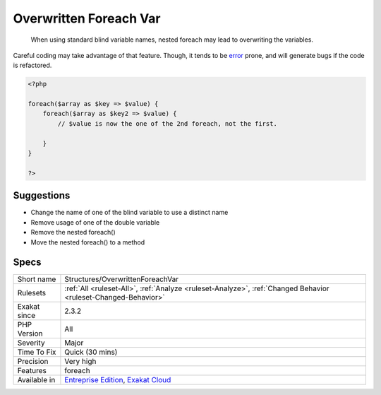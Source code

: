 .. _structures-overwrittenforeachvar:

.. _overwritten-foreach-var:

Overwritten Foreach Var
+++++++++++++++++++++++

  When using standard blind variable names, nested foreach may lead to overwriting the variables.

Careful coding may take advantage of that feature. Though, it tends to be `error <https://www.php.net/error>`_ prone, and will generate bugs if the code is refactored.

.. code-block:: php
   
   <?php
   
   foreach($array as $key => $value) {
       foreach($array as $key2 => $value) {
           // $value is now the one of the 2nd foreach, not the first.
           
       }
   }
   
   ?>

Suggestions
___________

* Change the name of one of the blind variable to use a distinct name
* Remove usage of one of the double variable
* Remove the nested foreach()
* Move the nested foreach() to a method




Specs
_____

+--------------+-------------------------------------------------------------------------------------------------------------------------+
| Short name   | Structures/OverwrittenForeachVar                                                                                        |
+--------------+-------------------------------------------------------------------------------------------------------------------------+
| Rulesets     | :ref:`All <ruleset-All>`, :ref:`Analyze <ruleset-Analyze>`, :ref:`Changed Behavior <ruleset-Changed-Behavior>`          |
+--------------+-------------------------------------------------------------------------------------------------------------------------+
| Exakat since | 2.3.2                                                                                                                   |
+--------------+-------------------------------------------------------------------------------------------------------------------------+
| PHP Version  | All                                                                                                                     |
+--------------+-------------------------------------------------------------------------------------------------------------------------+
| Severity     | Major                                                                                                                   |
+--------------+-------------------------------------------------------------------------------------------------------------------------+
| Time To Fix  | Quick (30 mins)                                                                                                         |
+--------------+-------------------------------------------------------------------------------------------------------------------------+
| Precision    | Very high                                                                                                               |
+--------------+-------------------------------------------------------------------------------------------------------------------------+
| Features     | foreach                                                                                                                 |
+--------------+-------------------------------------------------------------------------------------------------------------------------+
| Available in | `Entreprise Edition <https://www.exakat.io/entreprise-edition>`_, `Exakat Cloud <https://www.exakat.io/exakat-cloud/>`_ |
+--------------+-------------------------------------------------------------------------------------------------------------------------+


